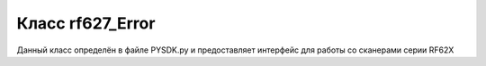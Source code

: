 
.. _rf62x_wrappers_description_python_rf627_Error:

.. |pydll| replace:: rf62Xsdk.dll
.. |PYSDK| replace:: PYSDK.py
.. |PYSDK_functions| replace:: PYSDK_functions.py
.. |PYCLASS| replace:: rf627old

*******************************************************************************
Класс rf627_Error
*******************************************************************************

Данный класс определён в файле |PYSDK| и предоставляет интерфейс 
для работы со сканерами cерии RF62X
